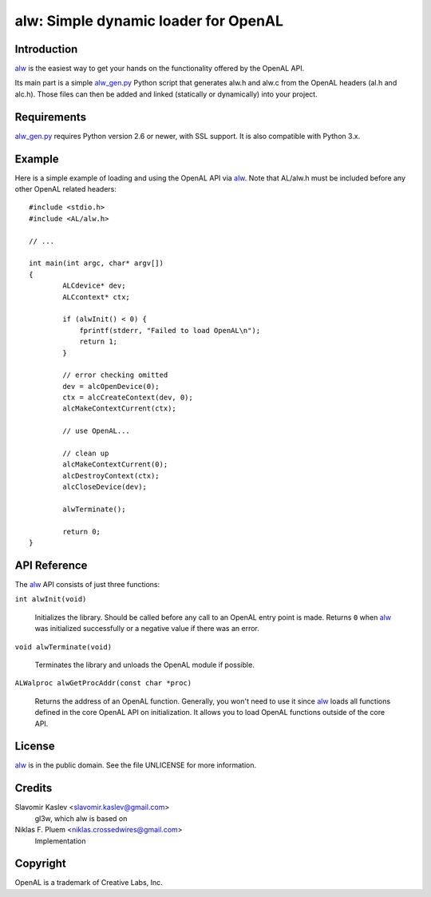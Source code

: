 =====================================
alw: Simple dynamic loader for OpenAL
=====================================

Introduction
------------

alw_ is the easiest way to get your hands on the functionality offered by the
OpenAL API.

Its main part is a simple alw_gen.py_ Python script that generates alw.h and alw.c
from the OpenAL headers (al.h and alc.h).
Those files can then be added and linked (statically or dynamically) into your
project.

Requirements
------------

alw_gen.py_ requires Python version 2.6 or newer, with SSL support.
It is also compatible with Python 3.x.

Example
-------

Here is a simple example of loading and using the OpenAL API via alw_.
Note that AL/alw.h must be included before any other OpenAL related headers::

    #include <stdio.h>
    #include <AL/alw.h>

    // ...

    int main(int argc, char* argv[])
    {
            ALCdevice* dev;
            ALCcontext* ctx;

            if (alwInit() < 0) {
                fprintf(stderr, "Failed to load OpenAL\n");
                return 1;
            }

            // error checking omitted
            dev = alcOpenDevice(0);
            ctx = alcCreateContext(dev, 0);
            alcMakeContextCurrent(ctx);

            // use OpenAL...

            // clean up
            alcMakeContextCurrent(0);
            alcDestroyContext(ctx);
            alcCloseDevice(dev);

            alwTerminate();

            return 0;
    }

API Reference
-------------

The alw_ API consists of just three functions:

``int alwInit(void)``

    Initializes the library. Should be called before any call to an OpenAL entry
    point is made. Returns ``0`` when alw_ was initialized successfully or a
    negative value if there was an error.

``void alwTerminate(void)``

    Terminates the library and unloads the OpenAL module if possible.

``ALWalproc alwGetProcAddr(const char *proc)``

    Returns the address of an OpenAL function. Generally, you won't
    need to use it since alw_ loads all functions defined in the core OpenAL API on
    initialization. It allows you to load OpenAL functions outside of the core API.

License
-------

alw_ is in the public domain. See the file UNLICENSE for more information.

Credits
-------

Slavomir Kaslev <slavomir.kaslev@gmail.com>
    gl3w, which alw is based on

Niklas F. Pluem <niklas.crossedwires@gmail.com>
    Implementation

Copyright
---------

OpenAL is a trademark of Creative Labs, Inc.

.. _alw: https://github.com/kwertz/alw
.. _alw_gen.py: https://github.com/kwertz/alw/blob/master/alw_gen.py
.. _gl3w: https://github.com/skaslev/gl3w
.. _gl3w_gen.py: https://github.com/skaslev/gl3w/blob/master/gl3w_gen.py
.. _OpenAL headers: https://github.com/kcat/openal-soft/blob/master/include/AL
.. _OpenAL: http://www.openal.org/
.. _Creative Technologies: http://www.creative.com/
.. _Loki Software: http://www.lokigames.com/
